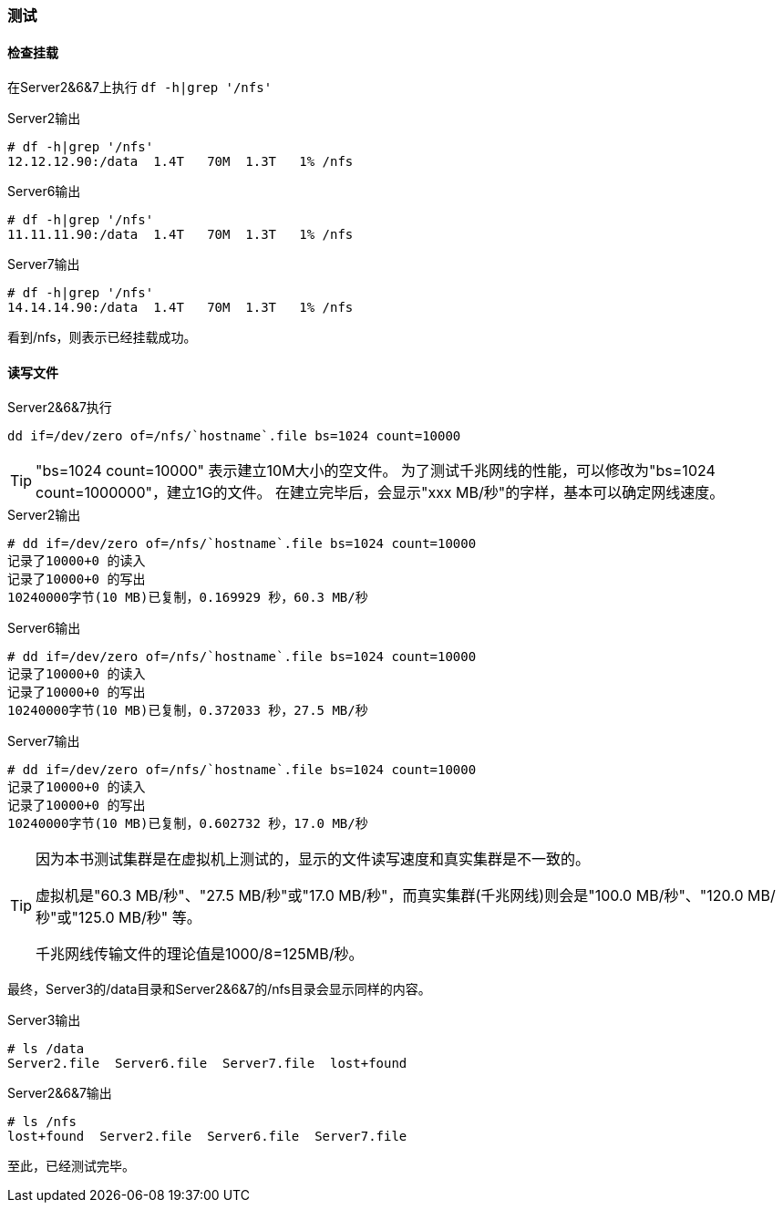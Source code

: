 === 测试

==== 检查挂载

在Server2&6&7上执行 `df -h|grep '/nfs'`

[source,console]
.Server2输出
----
# df -h|grep '/nfs'
12.12.12.90:/data  1.4T   70M  1.3T   1% /nfs
----

[source,console]
.Server6输出
----
# df -h|grep '/nfs'
11.11.11.90:/data  1.4T   70M  1.3T   1% /nfs
----

[source,console]
.Server7输出
----
# df -h|grep '/nfs'
14.14.14.90:/data  1.4T   70M  1.3T   1% /nfs
----

看到/nfs，则表示已经挂载成功。

==== 读写文件

[source,bash]
.Server2&6&7执行
----
dd if=/dev/zero of=/nfs/`hostname`.file bs=1024 count=10000
----

[TIP]
"bs=1024 count=10000" 表示建立10M大小的空文件。
为了测试千兆网线的性能，可以修改为"bs=1024 count=1000000"，建立1G的文件。
在建立完毕后，会显示"xxx MB/秒"的字样，基本可以确定网线速度。

[source,console]
.Server2输出
----
# dd if=/dev/zero of=/nfs/`hostname`.file bs=1024 count=10000
记录了10000+0 的读入
记录了10000+0 的写出
10240000字节(10 MB)已复制，0.169929 秒，60.3 MB/秒
----

[source,console]
.Server6输出
----
# dd if=/dev/zero of=/nfs/`hostname`.file bs=1024 count=10000
记录了10000+0 的读入
记录了10000+0 的写出
10240000字节(10 MB)已复制，0.372033 秒，27.5 MB/秒
----

[source,console]
.Server7输出
----
# dd if=/dev/zero of=/nfs/`hostname`.file bs=1024 count=10000
记录了10000+0 的读入
记录了10000+0 的写出
10240000字节(10 MB)已复制，0.602732 秒，17.0 MB/秒
----

[TIP]
====
因为本书测试集群是在虚拟机上测试的，显示的文件读写速度和真实集群是不一致的。

虚拟机是"60.3 MB/秒"、"27.5 MB/秒"或"17.0 MB/秒"，而真实集群(千兆网线)则会是"100.0 MB/秒"、"120.0 MB/秒"或"125.0 MB/秒"
等。

千兆网线传输文件的理论值是1000/8=125MB/秒。
====

最终，Server3的/data目录和Server2&6&7的/nfs目录会显示同样的内容。

[source,console]
.Server3输出
----
# ls /data
Server2.file  Server6.file  Server7.file  lost+found
----

[source,console]
.Server2&6&7输出
----
# ls /nfs
lost+found  Server2.file  Server6.file  Server7.file
----

至此，已经测试完毕。
